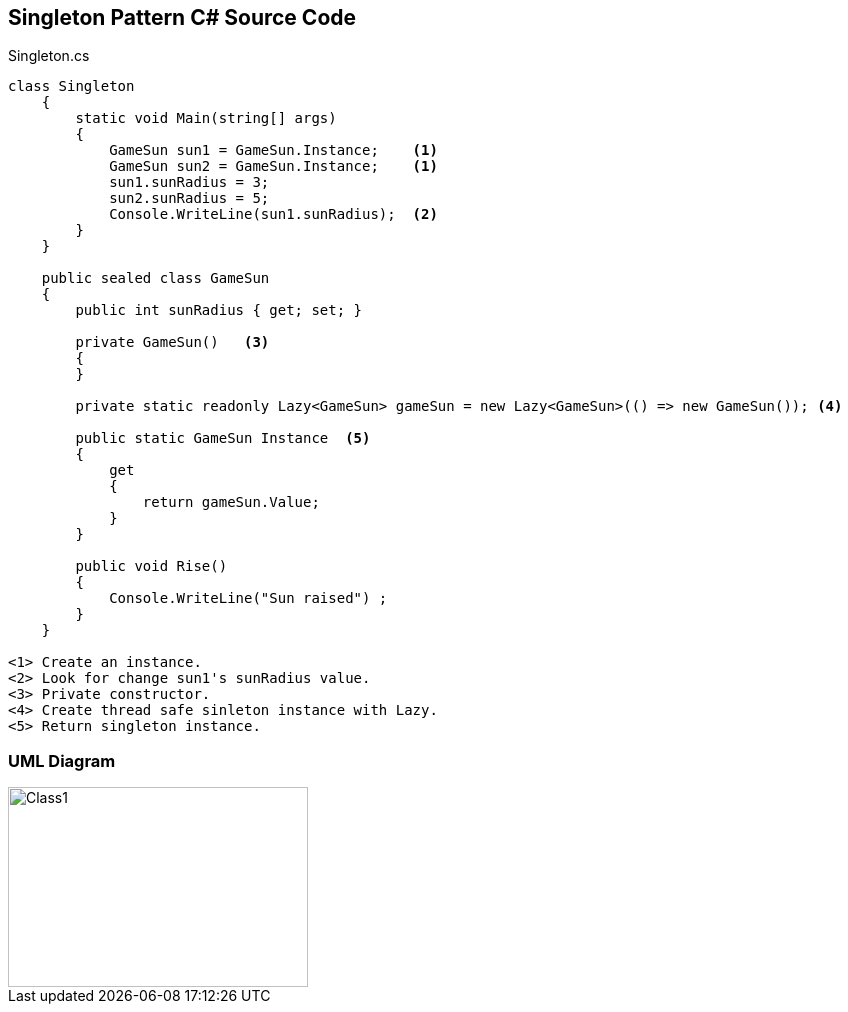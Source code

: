 == Singleton Pattern C# Source Code

.Singleton.cs
[source,c#]
----
class Singleton
    {
        static void Main(string[] args)
        {
            GameSun sun1 = GameSun.Instance;    <1>
            GameSun sun2 = GameSun.Instance;    <1>
            sun1.sunRadius = 3; 
            sun2.sunRadius = 5; 
            Console.WriteLine(sun1.sunRadius);  <2>
        }
    }

    public sealed class GameSun
    {
        public int sunRadius { get; set; }

        private GameSun()   <3>
        {
        }

        private static readonly Lazy<GameSun> gameSun = new Lazy<GameSun>(() => new GameSun()); <4>

        public static GameSun Instance  <5>
        {
            get
            {
                return gameSun.Value;
            }
        }

        public void Rise()
        {
            Console.WriteLine("Sun raised") ;
        }
    }

<1> Create an instance.
<2> Look for change sun1's sunRadius value.
<3> Private constructor.
<4> Create thread safe sinleton instance with Lazy.
<5> Return singleton instance.
----

=== UML Diagram

image::Singleton.png[Class1,300,200]

